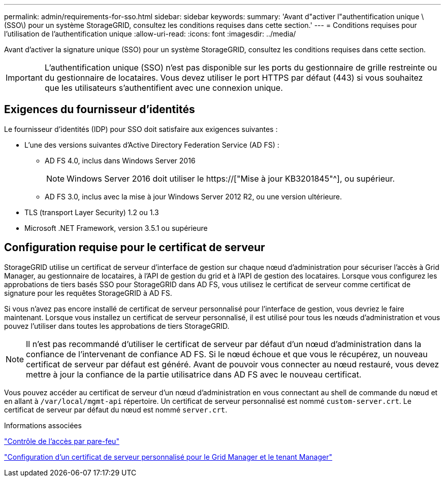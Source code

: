 ---
permalink: admin/requirements-for-sso.html 
sidebar: sidebar 
keywords:  
summary: 'Avant d"activer l"authentification unique \(SSO\) pour un système StorageGRID, consultez les conditions requises dans cette section.' 
---
= Conditions requises pour l'utilisation de l'authentification unique
:allow-uri-read: 
:icons: font
:imagesdir: ../media/


[role="lead"]
Avant d'activer la signature unique (SSO) pour un système StorageGRID, consultez les conditions requises dans cette section.


IMPORTANT: L'authentification unique (SSO) n'est pas disponible sur les ports du gestionnaire de grille restreinte ou du gestionnaire de locataires. Vous devez utiliser le port HTTPS par défaut (443) si vous souhaitez que les utilisateurs s'authentifient avec une connexion unique.



== Exigences du fournisseur d'identités

Le fournisseur d'identités (IDP) pour SSO doit satisfaire aux exigences suivantes :

* L'une des versions suivantes d'Active Directory Federation Service (AD FS) :
+
** AD FS 4.0, inclus dans Windows Server 2016
+

NOTE: Windows Server 2016 doit utiliser le https://["Mise à jour KB3201845"^], ou supérieur.

** AD FS 3.0, inclus avec la mise à jour Windows Server 2012 R2, ou une version ultérieure.


* TLS (transport Layer Security) 1.2 ou 1.3
* Microsoft .NET Framework, version 3.5.1 ou supérieure




== Configuration requise pour le certificat de serveur

StorageGRID utilise un certificat de serveur d'interface de gestion sur chaque nœud d'administration pour sécuriser l'accès à Grid Manager, au gestionnaire de locataires, à l'API de gestion du grid et à l'API de gestion des locataires. Lorsque vous configurez les approbations de tiers basés SSO pour StorageGRID dans AD FS, vous utilisez le certificat de serveur comme certificat de signature pour les requêtes StorageGRID à AD FS.

Si vous n'avez pas encore installé de certificat de serveur personnalisé pour l'interface de gestion, vous devriez le faire maintenant. Lorsque vous installez un certificat de serveur personnalisé, il est utilisé pour tous les nœuds d'administration et vous pouvez l'utiliser dans toutes les approbations de tiers StorageGRID.


NOTE: Il n'est pas recommandé d'utiliser le certificat de serveur par défaut d'un nœud d'administration dans la confiance de l'intervenant de confiance AD FS. Si le nœud échoue et que vous le récupérez, un nouveau certificat de serveur par défaut est généré. Avant de pouvoir vous connecter au nœud restauré, vous devez mettre à jour la confiance de la partie utilisatrice dans AD FS avec le nouveau certificat.

Vous pouvez accéder au certificat de serveur d'un nœud d'administration en vous connectant au shell de commande du nœud et en allant à `/var/local/mgmt-api` répertoire. Un certificat de serveur personnalisé est nommé `custom-server.crt`. Le certificat de serveur par défaut du nœud est nommé `server.crt`.

.Informations associées
link:controlling-access-through-firewalls.html["Contrôle de l'accès par pare-feu"]

link:configuring-custom-server-certificate-for-grid-manager-tenant-manager.html["Configuration d'un certificat de serveur personnalisé pour le Grid Manager et le tenant Manager"]
